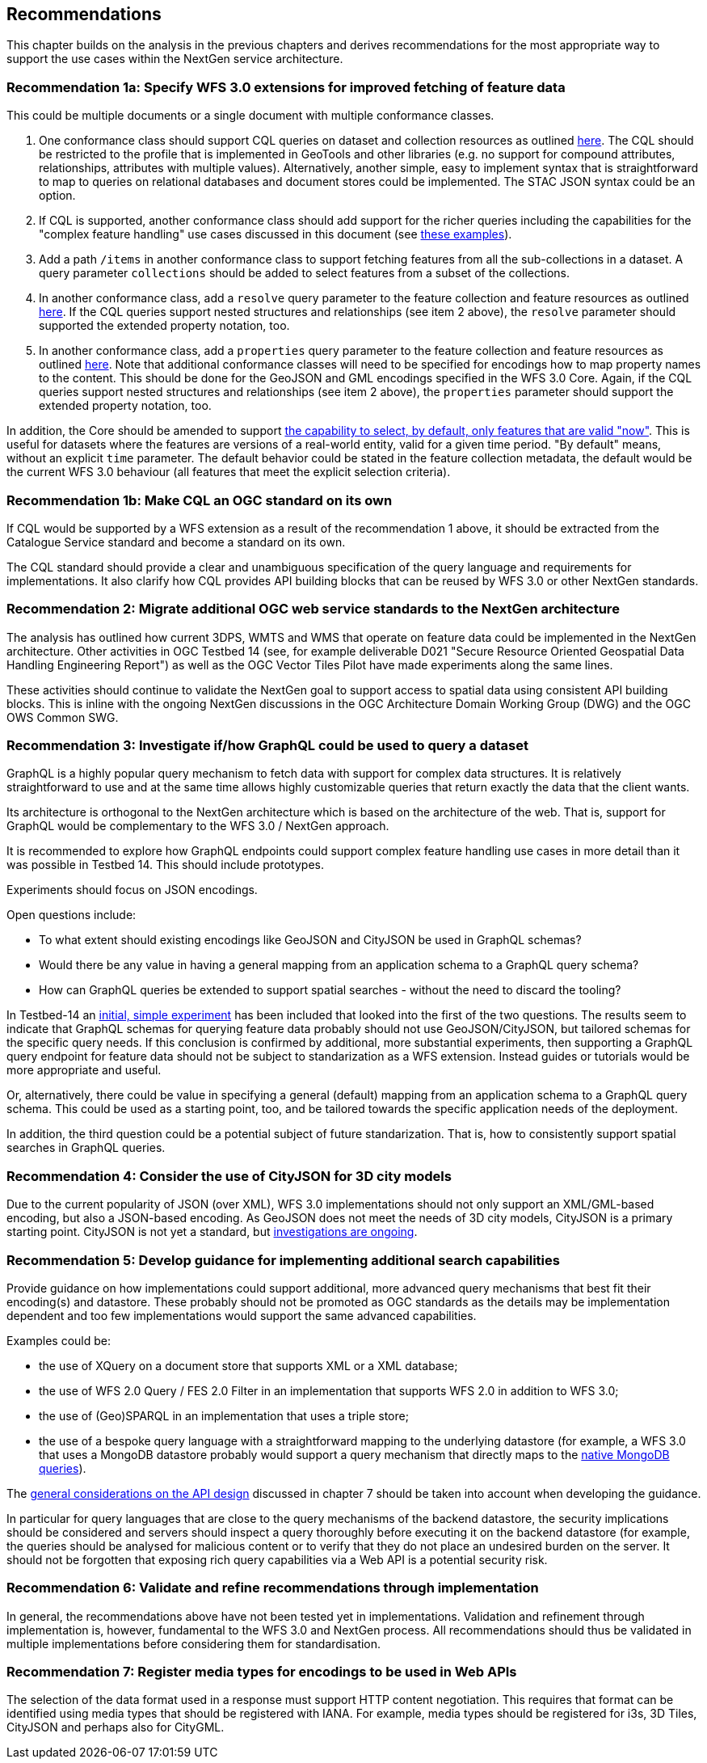 [[recommendations]]
== Recommendations

This chapter builds on the analysis in the previous chapters and derives
recommendations for the most appropriate way to support the
use cases within the NextGen service architecture.

[[rec-1a]]
=== Recommendation 1a: Specify WFS 3.0 extensions for improved fetching of feature data

This could be multiple documents or a single document with multiple conformance classes.

1. One conformance class should support CQL queries on dataset and collection
resources as outlined <<cql,here>>. The CQL should be restricted to the profile
that is implemented in GeoTools and other libraries (e.g. no support for
compound attributes, relationships, attributes with multiple values).
Alternatively, another simple, easy to implement syntax that is straightforward
to map to queries on relational databases and document stores could be
implemented. The STAC JSON syntax could be an option.

2. If CQL is supported, another conformance class should add support for the
richer queries including the capabilities for the "complex feature handling"
use cases discussed in this document (see <<cql-examples,these examples>>).

3. Add a path `/items` in another conformance class to support fetching
features from all the sub-collections in a dataset. A query parameter
`collections` should be added to select features from a subset of the
collections.

4. In another conformance class, add a `resolve` query parameter to the
feature collection and feature resources as outlined <<resolve,here>>. If
the CQL queries support nested structures and relationships (see item 2 above),
the `resolve` parameter should supported the extended property notation, too.

5. In another conformance class, add a `properties` query parameter to the
feature collection and feature resources as outlined <<properties,here>>. Note
that additional conformance classes will need to be specified for encodings
how to map property names to the content. This should be done for the GeoJSON
and GML encodings specified in the WFS 3.0 Core. Again, if the CQL queries
support nested structures and relationships (see item 2 above), the `properties`
parameter should support the extended property notation, too.

In addition, the Core should be amended to support
<<_querying_different_versions,the capability to select, by default, only features that are valid "now">>.
This is useful for datasets where the features are versions of a real-world entity, valid for a given time period.
"By default" means, without an explicit `time` parameter. The default behavior
could be stated in the feature collection metadata, the default would be the
current WFS 3.0 behaviour (all features that meet the explicit selection
criteria).

[[rec-1b]]
=== Recommendation 1b: Make CQL an OGC standard on its own

If CQL would be supported by a WFS extension as a result of the
recommendation 1 above, it should be extracted from
the Catalogue Service standard and become a standard on its own.

The CQL standard should provide a clear and unambiguous specification of the
query language and requirements for implementations. It also clarify how
CQL provides API building blocks that can be reused by WFS 3.0 or other
NextGen standards.

[[rec-2]]
=== Recommendation 2: Migrate additional OGC web service standards to the NextGen architecture

The analysis has outlined how current 3DPS, WMTS and WMS that operate on feature data
could be implemented in the NextGen architecture. Other activities in OGC Testbed 14
(see, for example deliverable D021 "Secure Resource Oriented Geospatial Data
Handling Engineering Report") as well as the OGC Vector Tiles Pilot have made
experiments along the same lines.

These activities should continue to validate the NextGen goal to support
access to spatial data using consistent API building blocks.
This is inline with the ongoing NextGen discussions in the
OGC Architecture Domain Working Group (DWG) and the OGC OWS Common SWG.

[[rec-3]]
=== Recommendation 3: Investigate if/how GraphQL could be used to query a dataset

GraphQL is a highly popular query mechanism to fetch data with support for complex
data structures. It is relatively straightforward to use and at the same time allows
highly customizable queries that return exactly the data that the client wants.

Its architecture is orthogonal to the NextGen architecture which is based on
the architecture of the web. That is, support for GraphQL would be complementary
to the WFS 3.0 / NextGen approach.

It is recommended to explore how GraphQL endpoints could support complex feature
handling use cases in more detail than it was possible in Testbed 14. This should
include prototypes.

Experiments should focus on JSON encodings.

Open questions include:

* To what extent should existing encodings like GeoJSON and CityJSON be used in
GraphQL schemas?
* Would there be any value in having a general mapping from an application schema
to a GraphQL query schema?
* How can GraphQL queries be extended to support spatial searches - without
the need to discard the tooling?

In Testbed-14 an <<graphql-example,initial, simple experiment>> has been
included that looked into the first of the two questions. The results
seem to indicate that GraphQL schemas for querying feature data probably
should not use GeoJSON/CityJSON, but tailored schemas for the specific
query needs. If this conclusion is confirmed by additional, more substantial
experiments, then supporting a GraphQL query endpoint for feature data
should not be subject to standarization as a WFS extension.
Instead guides or tutorials would be more appropriate and useful.

Or, alternatively, there could be value in specifying a general (default)
mapping from an application schema to a GraphQL query schema. This could
be used as a starting point, too, and be tailored towards the specific
application needs of the deployment.

In addition, the third question could be a potential subject of future
standarization. That is, how to consistently support spatial searches in
GraphQL queries.

[[rec-4]]
=== Recommendation 4: Consider the use of CityJSON for 3D city models

Due to the current popularity of JSON (over XML), WFS 3.0 implementations
should not only support an XML/GML-based encoding, but also a JSON-based encoding.
As GeoJSON does not meet the needs of 3D city models, CityJSON is a primary
starting point. CityJSON is not yet a standard, but
link:https://github.com/w3c/strategy/issues/114[investigations are ongoing].

[[rec-5]]
=== Recommendation 5: Develop guidance for implementing additional search capabilities

Provide guidance on how implementations could support additional, more advanced
query mechanisms that best fit their encoding(s) and datastore. These probably
should not be promoted as OGC standards as the details may be implementation
dependent and too few implementations would support the same advanced
capabilities.

Examples could be:

* the use of XQuery on a document store that supports XML or a XML database;
* the use of WFS 2.0 Query / FES 2.0 Filter in an implementation that supports
WFS 2.0 in addition to WFS 3.0;
* the use of (Geo)SPARQL in an implementation that uses a triple store;
* the use of a bespoke query language with a straightforward mapping to the
underlying datastore (for example, a WFS 3.0 that uses a MongoDB datastore
probably would support a query mechanism that directly maps to the
link:https://docs.mongodb.com/manual/tutorial/query-documents/[native MongoDB queries]).

The <<_general_considerations,general considerations on the API design>>
discussed in chapter 7 should be taken into account when developing the guidance.

In particular for query languages that are close to the query mechanisms of the
backend datastore, the security implications should be considered and servers
should inspect a query thoroughly before executing it on the backend datastore
(for example, the queries should be analysed for malicious content or to verify
that they do not place an undesired burden on the server. It should not be
forgotten that exposing rich query capabilities via a Web API is a potential
security risk.

[[rec-6]]
=== Recommendation 6: Validate and refine recommendations through implementation

In general, the recommendations above have not been tested yet in implementations.
Validation and refinement through implementation is, however, fundamental
to the WFS 3.0 and NextGen process. All recommendations should thus be
validated in multiple implementations before considering them for
standardisation.

[[rec-7]]
=== Recommendation 7: Register media types for encodings to be used in Web APIs

The selection of the data format used in a response must support HTTP content
negotiation. This requires that format can be identified using media types
that should be registered with IANA. For example, media types should be registered
for i3s, 3D Tiles, CityJSON and perhaps also for CityGML.
